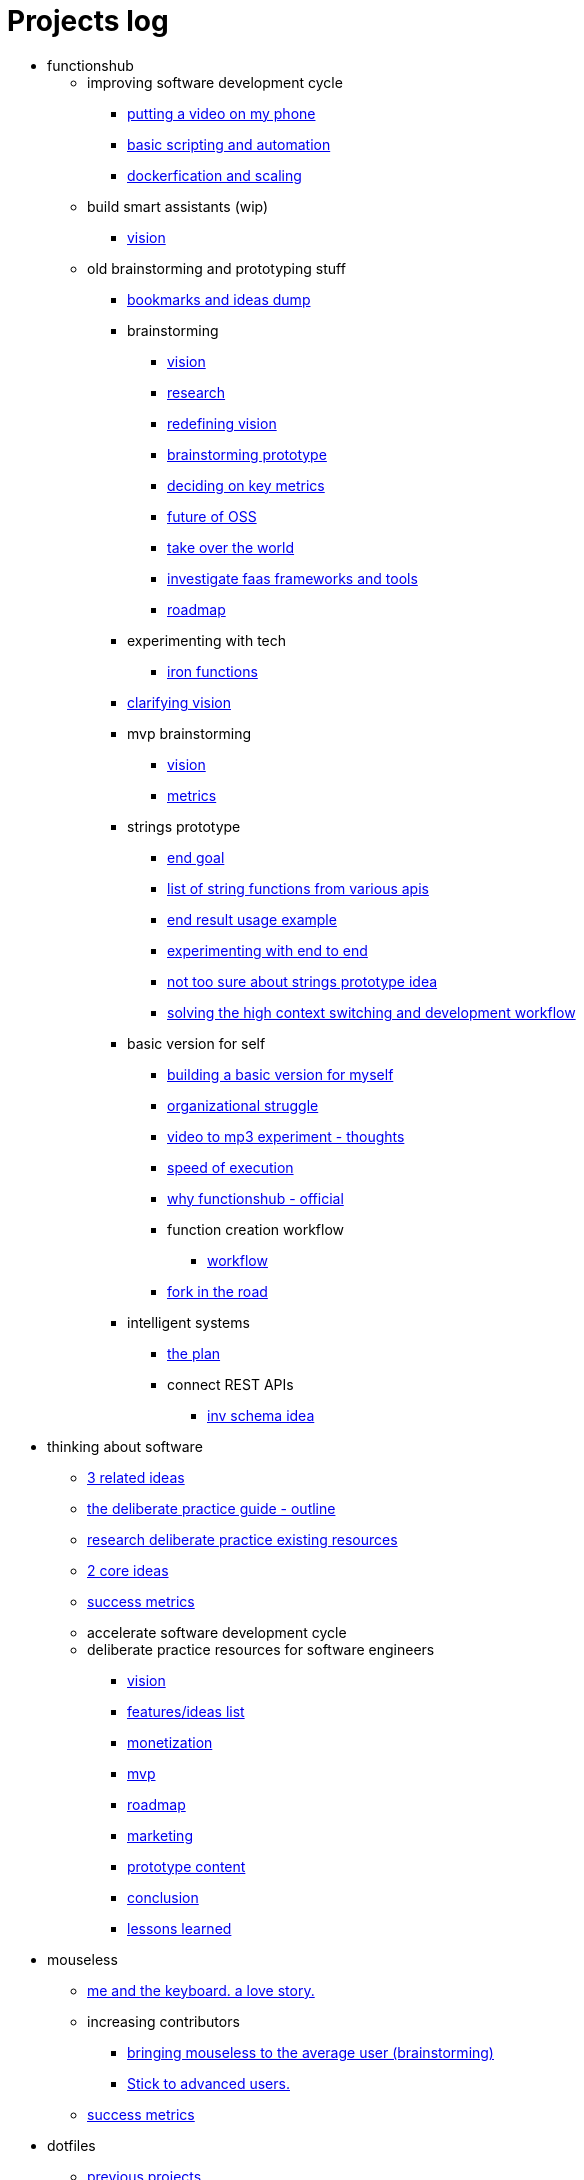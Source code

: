 = Projects log
:uri-asciidoctor: http://asciidoctor.org
:icons: font

++++
<script>
  (function(i,s,o,g,r,a,m){i['GoogleAnalyticsObject']=r;i[r]=i[r]||function(){
  (i[r].q=i[r].q||[]).push(arguments)},i[r].l=1*new Date();a=s.createElement(o),
  m=s.getElementsByTagName(o)[0];a.async=1;a.src=g;m.parentNode.insertBefore(a,m)
  })(window,document,'script','https://www.google-analytics.com/analytics.js','ga');
  ga('create', 'UA-90513711-1', 'auto');
  ga('send', 'pageview');
</script>
++++


++++
<ul>
<li>functionshub</li><ul>
<li>improving software development cycle</li><ul><li>
++++
link:putting-a-video-on-my-phone-71[putting a video on my phone]
++++
</li>
<li>
++++
link:basic-scripting-and-automation-72[basic scripting and automation]
++++
</li>
<li>
++++
link:dockerfication-and-scaling-73[dockerfication and scaling]
++++
</li>
</ul>
<li>build smart assistants (wip)</li><ul><li>
++++
link:vision-70[vision]
++++
</li>
</ul>
<li>old brainstorming and prototyping stuff</li><ul><li>
++++
link:bookmarks-and-ideas-dump-54[bookmarks and ideas dump]
++++
</li>

<li>brainstorming</li><ul><li>
++++
link:vision-20[vision]
++++
</li>
<li>
++++
link:research-21[research]
++++
</li>
<li>
++++
link:redefining-vision-22[redefining vision]
++++
</li>
<li>
++++
link:brainstorming-prototype-23[brainstorming prototype]
++++
</li>
<li>
++++
link:deciding-on-key-metrics-24[deciding on key metrics]
++++
</li>
<li>
++++
link:future-of-oss-25[future of OSS]
++++
</li>
<li>
++++
link:take-over-the-world-45[take over the world]
++++
</li>
<li>
++++
link:investigate-faas-frameworks-and-tools-44[investigate faas frameworks and tools]
++++
</li>
<li>
++++
link:roadmap-33[roadmap]
++++
</li>
</ul>
<li>experimenting with tech</li><ul><li>
++++
link:iron-functions-47[iron functions]
++++
</li>
</ul><li>
++++
link:clarifying-vision-48[clarifying vision]
++++
</li>

<li>mvp brainstorming</li><ul><li>
++++
link:vision-51[vision]
++++
</li>
<li>
++++
link:metrics-52[metrics]
++++
</li>
</ul>
<li>strings prototype</li><ul><li>
++++
link:end-goal-49[end goal]
++++
</li>
<li>
++++
link:list-of-string-functions-from-various-apis-50[list of string functions from various apis]
++++
</li>
<li>
++++
link:end-result-usage-example-53[end result usage example]
++++
</li>
<li>
++++
link:experimenting-with-end-to-end-55[experimenting with end to end ]
++++
</li>
<li>
++++
link:not-too-sure-about-strings-prototype-idea-57[not too sure about strings prototype idea]
++++
</li>
<li>
++++
link:solving-the-high-context-switching-and-development-workflow-58[solving the high context switching and development workflow]
++++
</li>
</ul>
<li>basic version for self</li><ul><li>
++++
link:building-a-basic-version-for-myself-59[building a basic version for myself ]
++++
</li>
<li>
++++
link:organizational-struggle-60[organizational struggle ]
++++
</li>
<li>
++++
link:video-to-mp3-experiment-thoughts-56[video to mp3 experiment - thoughts]
++++
</li>
<li>
++++
link:speed-of-execution-61[speed of execution]
++++
</li>
<li>
++++
link:why-functionshub-official-62[why functionshub - official]
++++
</li>

<li>function creation workflow</li><ul><li>
++++
link:workflow-64[workflow]
++++
</li>
</ul><li>
++++
link:fork-in-the-road-65[fork in the road]
++++
</li>
</ul>
<li>intelligent systems</li><ul><li>
++++
link:the-plan-66[the plan]
++++
</li>

<li>connect REST APIs</li><ul><li>
++++
link:inv-schema-idea-67[inv schema idea]
++++
</li>
</ul></ul></ul></ul>
<li>thinking about software</li><ul><li>
++++
link:3-related-ideas-26[3 related ideas]
++++
</li>
<li>
++++
link:the-deliberate-practice-guide-outline-28[the deliberate practice guide - outline]
++++
</li>
<li>
++++
link:research-deliberate-practice-existing-resources-29[research deliberate practice existing resources]
++++
</li>
<li>
++++
link:2-core-ideas-31[2 core ideas]
++++
</li>
<li>
++++
link:success-metrics-32[success metrics]
++++
</li>

<li>accelerate software development cycle</li><ul></ul>
<li>deliberate practice resources for software engineers</li><ul><li>
++++
link:vision-34[vision]
++++
</li>
<li>
++++
link:features-ideas-list-37[features/ideas list]
++++
</li>
<li>
++++
link:monetization-38[monetization]
++++
</li>
<li>
++++
link:mvp-35[mvp]
++++
</li>
<li>
++++
link:roadmap-39[roadmap]
++++
</li>
<li>
++++
link:marketing-41[marketing]
++++
</li>
<li>
++++
link:prototype-content-40[prototype content]
++++
</li>
<li>
++++
link:conclusion-42[conclusion]
++++
</li>
<li>
++++
link:lessons-learned-43[lessons learned]
++++
</li>
</ul></ul>
<li>mouseless</li><ul><li>
++++
link:me-and-the-keyboard-a-love-story-8[me and the keyboard. a love story.]
++++
</li>

<li>increasing contributors</li><ul><li>
++++
link:bringing-mouseless-to-the-average-user-brainstorming-9[bringing mouseless to the average user (brainstorming)]
++++
</li>
<li>
++++
link:stick-to-advanced-users-10[Stick to advanced users.]
++++
</li>
</ul><li>
++++
link:success-metrics-30[success metrics]
++++
</li>
</ul>
<li>dotfiles</li><ul><li>
++++
link:previous-projects-12[previous projects]
++++
</li>
<li>
++++
link:vcsh-setup-13[vcsh setup]
++++
</li>

<li>future of dotfiles</li><ul><li>
++++
link:brainstorming-ideas-14[brainstorming ideas]
++++
</li>
<li>
++++
link:analysis-16[analysis]
++++
</li>
<li>
++++
link:rough-prototype-17[rough prototype]
++++
</li>
</ul></ul>
<li>projects log</li><ul><li>
++++
link:what-is-it-1[what is it?]
++++
</li>
<li>
++++
link:tech-design-decisions-11[tech design decisions]
++++
</li>
<li>
++++
link:writing-and-self-censorship-15[writing and self censorship]
++++
</li>
<li>
++++
link:always-have-a-small-relevant-task-ready-27[Always have a small relevant task ready]
++++
</li>
<li>
++++
link:dedication-focus-and-pomodoro-flow-63[dedication focus and pomodoro flow]
++++
</li>
</ul>
<li>chromium white flash fix</li><ul>
<li>the fix</li><ul><li>
++++
link:my-history-with-this-bug-2[My history with this bug]
++++
</li>
<li>
++++
link:forking-and-fixing-a-bug-in-2016-3[Forking and fixing a bug in 2016]
++++
</li>
<li>
++++
link:thinking-about-vision-and-end-goal-4[thinking about vision and end goal]
++++
</li>
<li>
++++
link:someone-built-the-windows-binaries-based-on-my-work-5[Someone built the windows binaries based on my work ;-)]
++++
</li>
<li>
++++
link:sleazy-marketing-6[Sleazy marketing]
++++
</li>
<li>
++++
link:conclusion-7[Conclusion]
++++
</li>
</ul>
<li>maintenance</li><ul><li>
++++
link:dockerfication-68[dockerfication]
++++
</li>
</ul></ul>
<li>business</li><ul>
<li>rambling</li><ul><li>
++++
link:not-all-business-is-worth-it-18[not all business is worth it]
++++
</li>
<li>
++++
link:when-eat-your-own-dog-food-stops-working-19[when eat your own dog food stops working]
++++
</li>
</ul></ul></ul>
++++
